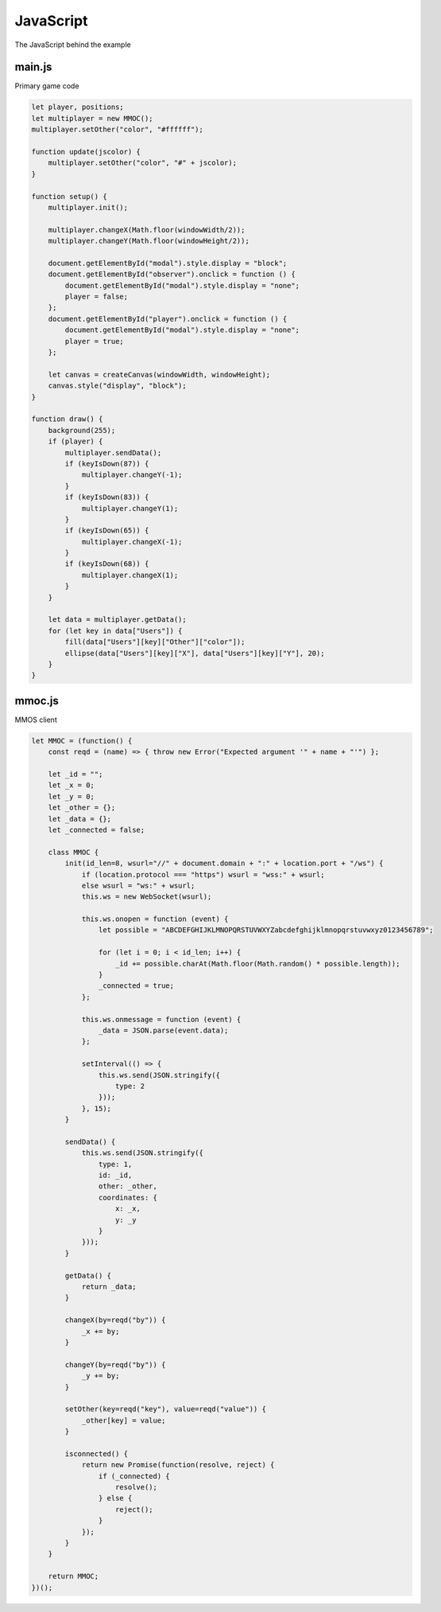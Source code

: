 JavaScript
==========
The JavaScript behind the example

main.js
-------
Primary game code

.. code-block:: javascript

    let player, positions;
    let multiplayer = new MMOC();
    multiplayer.setOther("color", "#ffffff");

    function update(jscolor) {
        multiplayer.setOther("color", "#" + jscolor);
    }

    function setup() {
        multiplayer.init();

        multiplayer.changeX(Math.floor(windowWidth/2));
        multiplayer.changeY(Math.floor(windowHeight/2));

        document.getElementById("modal").style.display = "block";
        document.getElementById("observer").onclick = function () {
            document.getElementById("modal").style.display = "none";
            player = false;
        };
        document.getElementById("player").onclick = function () {
            document.getElementById("modal").style.display = "none";
            player = true;
        };

        let canvas = createCanvas(windowWidth, windowHeight);
        canvas.style("display", "block");
    }

    function draw() {
        background(255);
        if (player) {
            multiplayer.sendData();
            if (keyIsDown(87)) {
                multiplayer.changeY(-1);
            }
            if (keyIsDown(83)) {
                multiplayer.changeY(1);
            }
            if (keyIsDown(65)) {
                multiplayer.changeX(-1);
            }
            if (keyIsDown(68)) {
                multiplayer.changeX(1);
            }
        }

        let data = multiplayer.getData();
        for (let key in data["Users"]) {
            fill(data["Users"][key]["Other"]["color"]);
            ellipse(data["Users"][key]["X"], data["Users"][key]["Y"], 20);
        }
    }

mmoc.js
-------
MMOS client

.. code-block:: javascript

    let MMOC = (function() {
        const reqd = (name) => { throw new Error("Expected argument '" + name + "'") };

        let _id = "";
        let _x = 0;
        let _y = 0;
        let _other = {};
        let _data = {};
        let _connected = false;

        class MMOC {
            init(id_len=8, wsurl="//" + document.domain + ":" + location.port + "/ws") {
                if (location.protocol === "https") wsurl = "wss:" + wsurl;
                else wsurl = "ws:" + wsurl;
                this.ws = new WebSocket(wsurl);

                this.ws.onopen = function (event) {
                    let possible = "ABCDEFGHIJKLMNOPQRSTUVWXYZabcdefghijklmnopqrstuvwxyz0123456789";

                    for (let i = 0; i < id_len; i++) {
                        _id += possible.charAt(Math.floor(Math.random() * possible.length));
                    }
                    _connected = true;
                };

                this.ws.onmessage = function (event) {
                    _data = JSON.parse(event.data);
                };

                setInterval(() => {
                    this.ws.send(JSON.stringify({
                        type: 2
                    }));
                }, 15);
            }

            sendData() {
                this.ws.send(JSON.stringify({
                    type: 1,
                    id: _id,
                    other: _other,
                    coordinates: {
                        x: _x,
                        y: _y
                    }
                }));
            }

            getData() {
                return _data;
            }

            changeX(by=reqd("by")) {
                _x += by;
            }

            changeY(by=reqd("by")) {
                _y += by;
            }

            setOther(key=reqd("key"), value=reqd("value")) {
                _other[key] = value;
            }

            isconnected() {
                return new Promise(function(resolve, reject) {
                    if (_connected) {
                        resolve();
                    } else {
                        reject();
                    }
                });
            }
        }

        return MMOC;
    })();

